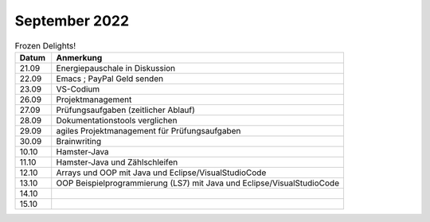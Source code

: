 ================
 September 2022
================


.. list-table:: Frozen Delights!
   :widths: 10 80
   :header-rows: 1

   * - Datum
     - Anmerkung
   * - 21.09
     - Energiepauschale in Diskussion
   * - 22.09
     - Emacs
       ; PayPal Geld senden
   * - 23.09
     - VS-Codium   
   * - 26.09
     - Projektmanagement
   * - 27.09
     - Prüfungsaufgaben (zeitlicher Ablauf)
   * - 28.09
     - Dokumentationstools verglichen
   * - 29.09
     - agiles Projektmanagement für Prüfungsaufgaben
   * - 30.09
     - Brainwriting
   * - 10.10
     - Hamster-Java
   * - 11.10
     - Hamster-Java und Zählschleifen
   * - 12.10
     - Arrays und OOP mit Java und Eclipse/VisualStudioCode
   * - 13.10
     - OOP Beispielprogrammierung (LS7) mit Java und Eclipse/VisualStudioCode
   * - 14.10
     - 
   * - 15.10
     - 

     

